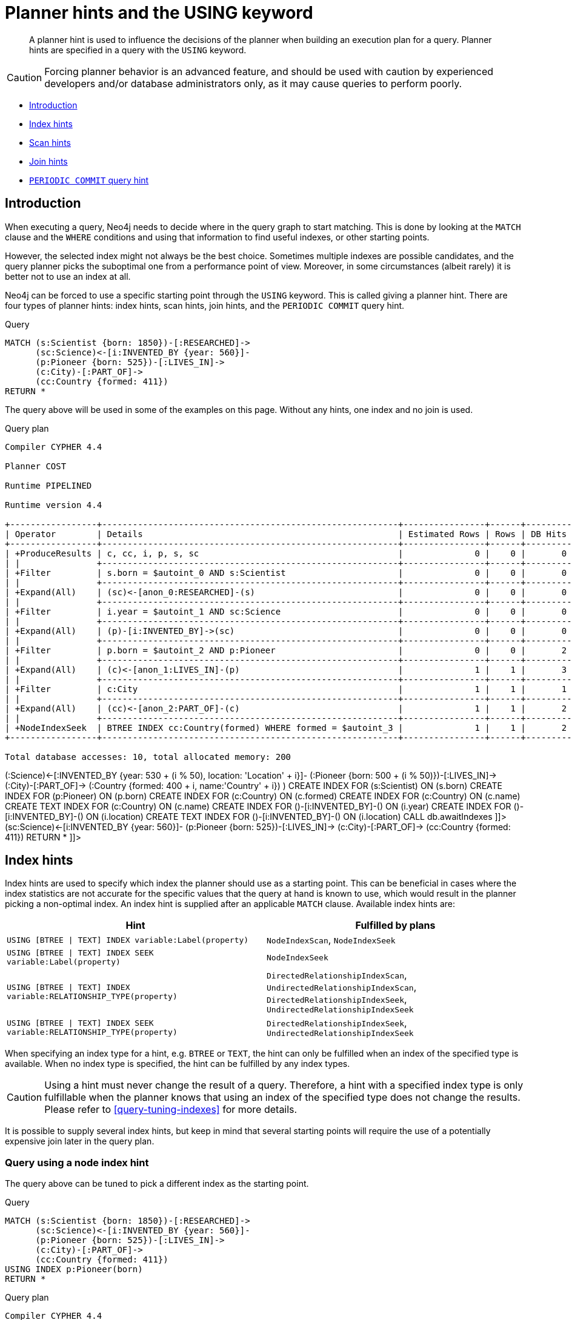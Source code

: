 [[query-using]]
= Planner hints and the USING keyword

[abstract]
--
A planner hint is used to influence the decisions of the planner when building an execution plan for a query. Planner hints are specified in a query with the `USING` keyword.
--

[CAUTION]
====
Forcing planner behavior is an advanced feature, and should be used with caution by experienced developers and/or database administrators only, as it may cause queries to perform poorly.


====

* <<query-using-introduction,Introduction>>
* <<query-using-index-hint,Index hints>>
* <<query-using-scan-hint,Scan hints>>
* <<query-using-join-hint,Join hints>>
* [deprecated]#<<query-using-periodic-commit-hint,`PERIODIC COMMIT` query hint>>#

[[query-using-introduction]]
== Introduction

When executing a query, Neo4j needs to decide where in the query graph to start matching.
This is done by looking at the `MATCH` clause and the `WHERE` conditions and using that information to find useful indexes, or other starting points.

However, the selected index might not always be the best choice.
Sometimes multiple indexes are possible candidates, and the query planner picks the suboptimal one from a performance point of view.
Moreover, in some circumstances (albeit rarely) it is better not to use an index at all.

Neo4j can be forced to use a specific starting point through the `USING` keyword. This is called giving a planner hint.
There are four types of planner hints: index hints, scan hints, join hints, and the `PERIODIC COMMIT` query hint.


.Query
[source, cypher]
----
MATCH (s:Scientist {born: 1850})-[:RESEARCHED]->
      (sc:Science)<-[i:INVENTED_BY {year: 560}]-
      (p:Pioneer {born: 525})-[:LIVES_IN]->
      (c:City)-[:PART_OF]->
      (cc:Country {formed: 411})
RETURN *
----

The query above will be used in some of the examples on this page.
Without any hints, one index and no join is used.

.Query plan
[source]
----
Compiler CYPHER 4.4

Planner COST

Runtime PIPELINED

Runtime version 4.4

+-----------------+----------------------------------------------------------+----------------+------+---------+----------------+------------------------+-----------+---------------------+
| Operator        | Details                                                  | Estimated Rows | Rows | DB Hits | Memory (Bytes) | Page Cache Hits/Misses | Time (ms) | Other               |
+-----------------+----------------------------------------------------------+----------------+------+---------+----------------+------------------------+-----------+---------------------+
| +ProduceResults | c, cc, i, p, s, sc                                       |              0 |    0 |       0 |                |                        |           | Fused in Pipeline 0 |
| |               +----------------------------------------------------------+----------------+------+---------+----------------+                        |           +---------------------+
| +Filter         | s.born = $autoint_0 AND s:Scientist                      |              0 |    0 |       0 |                |                        |           | Fused in Pipeline 0 |
| |               +----------------------------------------------------------+----------------+------+---------+----------------+                        |           +---------------------+
| +Expand(All)    | (sc)<-[anon_0:RESEARCHED]-(s)                            |              0 |    0 |       0 |                |                        |           | Fused in Pipeline 0 |
| |               +----------------------------------------------------------+----------------+------+---------+----------------+                        |           +---------------------+
| +Filter         | i.year = $autoint_1 AND sc:Science                       |              0 |    0 |       0 |                |                        |           | Fused in Pipeline 0 |
| |               +----------------------------------------------------------+----------------+------+---------+----------------+                        |           +---------------------+
| +Expand(All)    | (p)-[i:INVENTED_BY]->(sc)                                |              0 |    0 |       0 |                |                        |           | Fused in Pipeline 0 |
| |               +----------------------------------------------------------+----------------+------+---------+----------------+                        |           +---------------------+
| +Filter         | p.born = $autoint_2 AND p:Pioneer                        |              0 |    0 |       2 |                |                        |           | Fused in Pipeline 0 |
| |               +----------------------------------------------------------+----------------+------+---------+----------------+                        |           +---------------------+
| +Expand(All)    | (c)<-[anon_1:LIVES_IN]-(p)                               |              1 |    1 |       3 |                |                        |           | Fused in Pipeline 0 |
| |               +----------------------------------------------------------+----------------+------+---------+----------------+                        |           +---------------------+
| +Filter         | c:City                                                   |              1 |    1 |       1 |                |                        |           | Fused in Pipeline 0 |
| |               +----------------------------------------------------------+----------------+------+---------+----------------+                        |           +---------------------+
| +Expand(All)    | (cc)<-[anon_2:PART_OF]-(c)                               |              1 |    1 |       2 |                |                        |           | Fused in Pipeline 0 |
| |               +----------------------------------------------------------+----------------+------+---------+----------------+                        |           +---------------------+
| +NodeIndexSeek  | BTREE INDEX cc:Country(formed) WHERE formed = $autoint_3 |              1 |    1 |       2 |            112 |                    6/1 |     0.519 | Fused in Pipeline 0 |
+-----------------+----------------------------------------------------------+----------------+------+---------+----------------+------------------------+-----------+---------------------+

Total database accesses: 10, total allocated memory: 200

----

ifndef::nonhtmloutput[]
[subs="none"]
++++
<formalpara role="cypherconsole">
<title>Try this query live</title>
<para><database><![CDATA[
FOREACH(i IN range(1, 100) |
  CREATE (:Scientist {born: 1800 + i})-[:RESEARCHED]->
         (:Science)<-[:INVENTED_BY {year: 530 + (i % 50), location: 'Location' + i}]-
         (:Pioneer {born: 500 + (i % 50)})-[:LIVES_IN]->
         (:City)-[:PART_OF]->
         (:Country {formed: 400 + i, name:'Country' + i})
)

CREATE INDEX FOR (s:Scientist) ON (s.born)
CREATE INDEX FOR (p:Pioneer) ON (p.born)
CREATE INDEX FOR (c:Country) ON (c.formed)
CREATE INDEX FOR (c:Country) ON (c.name)
CREATE TEXT INDEX FOR (c:Country) ON (c.name)
CREATE INDEX FOR ()-[i:INVENTED_BY]-() ON (i.year)
CREATE INDEX FOR ()-[i:INVENTED_BY]-() ON (i.location)
CREATE TEXT INDEX FOR ()-[i:INVENTED_BY]-() ON (i.location)
CALL db.awaitIndexes

]]></database><command><![CDATA[
MATCH (s:Scientist {born: 1850})-[:RESEARCHED]->
      (sc:Science)<-[i:INVENTED_BY {year: 560}]-
      (p:Pioneer {born: 525})-[:LIVES_IN]->
      (c:City)-[:PART_OF]->
      (cc:Country {formed: 411})
RETURN *
]]></command></para></formalpara>
++++
endif::nonhtmloutput[]

[[query-using-index-hint]]
== Index hints

Index hints are used to specify which index the planner should use as a starting point.
This can be beneficial in cases where the index statistics are not accurate for the specific values that
the query at hand is known to use, which would result in the planner picking a non-optimal index.
An index hint is supplied after an applicable `MATCH` clause. Available index hints are:


[options="header"]
|===
| Hint                                                                     | Fulfilled by plans
| `USING [BTREE \| TEXT] INDEX variable:Label(property)`                   | `NodeIndexScan`, `NodeIndexSeek`
| `USING [BTREE \| TEXT] INDEX SEEK variable:Label(property)`              | `NodeIndexSeek`
| `USING [BTREE \| TEXT] INDEX variable:RELATIONSHIP_TYPE(property)`       | `DirectedRelationshipIndexScan`, `UndirectedRelationshipIndexScan`, `DirectedRelationshipIndexSeek`, `UndirectedRelationshipIndexSeek`
| `USING [BTREE \| TEXT] INDEX SEEK variable:RELATIONSHIP_TYPE(property)`  | `DirectedRelationshipIndexSeek`, `UndirectedRelationshipIndexSeek`
|===
          

When specifying an index type for a hint, e.g. `BTREE` or `TEXT`, the hint can only be fulfilled when an index of the specified type is available.
When no index type is specified, the hint can be fulfilled by any index types.


[CAUTION]
====
Using a hint must never change the result of a query.
Therefore, a hint with a specified index type is only fulfillable when the planner knows that using an index of the specified type does not change the results.
Please refer to <<query-tuning-indexes>> for more details.


====

It is possible to supply several index hints, but keep in mind that several starting points
will require the use of a potentially expensive join later in the query plan.

=== Query using a node index hint

The query above can be tuned to pick a different index as the starting point.


.Query
[source, cypher]
----
MATCH (s:Scientist {born: 1850})-[:RESEARCHED]->
      (sc:Science)<-[i:INVENTED_BY {year: 560}]-
      (p:Pioneer {born: 525})-[:LIVES_IN]->
      (c:City)-[:PART_OF]->
      (cc:Country {formed: 411})
USING INDEX p:Pioneer(born)
RETURN *
----

.Query plan
[source]
----
Compiler CYPHER 4.4

Planner COST

Runtime PIPELINED

Runtime version 4.4

+-----------------+-----------------------------------------------------+----------------+------+---------+----------------+------------------------+-----------+---------------------+
| Operator        | Details                                             | Estimated Rows | Rows | DB Hits | Memory (Bytes) | Page Cache Hits/Misses | Time (ms) | Other               |
+-----------------+-----------------------------------------------------+----------------+------+---------+----------------+------------------------+-----------+---------------------+
| +ProduceResults | c, cc, i, p, s, sc                                  |              0 |    0 |       0 |                |                        |           | Fused in Pipeline 0 |
| |               +-----------------------------------------------------+----------------+------+---------+----------------+                        |           +---------------------+
| +Filter         | cc.formed = $autoint_3 AND cc:Country               |              0 |    0 |       0 |                |                        |           | Fused in Pipeline 0 |
| |               +-----------------------------------------------------+----------------+------+---------+----------------+                        |           +---------------------+
| +Expand(All)    | (c)-[anon_2:PART_OF]->(cc)                          |              0 |    0 |       0 |                |                        |           | Fused in Pipeline 0 |
| |               +-----------------------------------------------------+----------------+------+---------+----------------+                        |           +---------------------+
| +Filter         | c:City                                              |              0 |    0 |       0 |                |                        |           | Fused in Pipeline 0 |
| |               +-----------------------------------------------------+----------------+------+---------+----------------+                        |           +---------------------+
| +Expand(All)    | (p)-[anon_1:LIVES_IN]->(c)                          |              0 |    0 |       0 |                |                        |           | Fused in Pipeline 0 |
| |               +-----------------------------------------------------+----------------+------+---------+----------------+                        |           +---------------------+
| +Filter         | s.born = $autoint_0 AND s:Scientist                 |              0 |    0 |       0 |                |                        |           | Fused in Pipeline 0 |
| |               +-----------------------------------------------------+----------------+------+---------+----------------+                        |           +---------------------+
| +Expand(All)    | (sc)<-[anon_0:RESEARCHED]-(s)                       |              0 |    0 |       0 |                |                        |           | Fused in Pipeline 0 |
| |               +-----------------------------------------------------+----------------+------+---------+----------------+                        |           +---------------------+
| +Filter         | i.year = $autoint_1 AND sc:Science                  |              0 |    0 |       2 |                |                        |           | Fused in Pipeline 0 |
| |               +-----------------------------------------------------+----------------+------+---------+----------------+                        |           +---------------------+
| +Expand(All)    | (p)-[i:INVENTED_BY]->(sc)                           |              2 |    2 |       6 |                |                        |           | Fused in Pipeline 0 |
| |               +-----------------------------------------------------+----------------+------+---------+----------------+                        |           +---------------------+
| +NodeIndexSeek  | BTREE INDEX p:Pioneer(born) WHERE born = $autoint_2 |              2 |    2 |       3 |            112 |                    4/1 |     0.579 | Fused in Pipeline 0 |
+-----------------+-----------------------------------------------------+----------------+------+---------+----------------+------------------------+-----------+---------------------+

Total database accesses: 11, total allocated memory: 200

----

ifndef::nonhtmloutput[]
[subs="none"]
++++
<formalpara role="cypherconsole">
<title>Try this query live</title>
<para><database><![CDATA[
FOREACH(i IN range(1, 100) |
  CREATE (:Scientist {born: 1800 + i})-[:RESEARCHED]->
         (:Science)<-[:INVENTED_BY {year: 530 + (i % 50), location: 'Location' + i}]-
         (:Pioneer {born: 500 + (i % 50)})-[:LIVES_IN]->
         (:City)-[:PART_OF]->
         (:Country {formed: 400 + i, name:'Country' + i})
)

CREATE INDEX FOR (s:Scientist) ON (s.born)
CREATE INDEX FOR (p:Pioneer) ON (p.born)
CREATE INDEX FOR (c:Country) ON (c.formed)
CREATE INDEX FOR (c:Country) ON (c.name)
CREATE TEXT INDEX FOR (c:Country) ON (c.name)
CREATE INDEX FOR ()-[i:INVENTED_BY]-() ON (i.year)
CREATE INDEX FOR ()-[i:INVENTED_BY]-() ON (i.location)
CREATE TEXT INDEX FOR ()-[i:INVENTED_BY]-() ON (i.location)
CALL db.awaitIndexes

]]></database><command><![CDATA[
MATCH (s:Scientist {born: 1850})-[:RESEARCHED]->
      (sc:Science)<-[i:INVENTED_BY {year: 560}]-
      (p:Pioneer {born: 525})-[:LIVES_IN]->
      (c:City)-[:PART_OF]->
      (cc:Country {formed: 411})
USING INDEX p:Pioneer(born)
RETURN *
]]></command></para></formalpara>
++++
endif::nonhtmloutput[]

=== Query using a node text index hint

The following query can be tuned to pick a text index.


.Query
[source, cypher]
----
MATCH (c:Country)
USING TEXT INDEX c:Country(name)
WHERE c.name = 'Country7'
RETURN *
----

.Query plan
[source]
----
Compiler CYPHER 4.4

Planner COST

Runtime PIPELINED

Runtime version 4.4

+-----------------+-------------------------------------------------------+----------------+------+---------+----------------+------------------------+-----------+---------------------+
| Operator        | Details                                               | Estimated Rows | Rows | DB Hits | Memory (Bytes) | Page Cache Hits/Misses | Time (ms) | Other               |
+-----------------+-------------------------------------------------------+----------------+------+---------+----------------+------------------------+-----------+---------------------+
| +ProduceResults | c                                                     |              1 |    1 |       0 |                |                        |           | Fused in Pipeline 0 |
| |               +-------------------------------------------------------+----------------+------+---------+----------------+                        |           +---------------------+
| +NodeIndexSeek  | TEXT INDEX c:Country(name) WHERE name = $autostring_0 |              1 |    1 |       2 |            112 |                    2/0 |     0.862 | Fused in Pipeline 0 |
+-----------------+-------------------------------------------------------+----------------+------+---------+----------------+------------------------+-----------+---------------------+

Total database accesses: 2, total allocated memory: 176

----

ifndef::nonhtmloutput[]
[subs="none"]
++++
<formalpara role="cypherconsole">
<title>Try this query live</title>
<para><database><![CDATA[
FOREACH(i IN range(1, 100) |
  CREATE (:Scientist {born: 1800 + i})-[:RESEARCHED]->
         (:Science)<-[:INVENTED_BY {year: 530 + (i % 50), location: 'Location' + i}]-
         (:Pioneer {born: 500 + (i % 50)})-[:LIVES_IN]->
         (:City)-[:PART_OF]->
         (:Country {formed: 400 + i, name:'Country' + i})
)

CREATE INDEX FOR (s:Scientist) ON (s.born)
CREATE INDEX FOR (p:Pioneer) ON (p.born)
CREATE INDEX FOR (c:Country) ON (c.formed)
CREATE INDEX FOR (c:Country) ON (c.name)
CREATE TEXT INDEX FOR (c:Country) ON (c.name)
CREATE INDEX FOR ()-[i:INVENTED_BY]-() ON (i.year)
CREATE INDEX FOR ()-[i:INVENTED_BY]-() ON (i.location)
CREATE TEXT INDEX FOR ()-[i:INVENTED_BY]-() ON (i.location)
CALL db.awaitIndexes

]]></database><command><![CDATA[
MATCH (c:Country)
USING TEXT INDEX c:Country(name)
WHERE c.name = 'Country7'
RETURN *
]]></command></para></formalpara>
++++
endif::nonhtmloutput[]

=== Query using a relationship index hint

The query above can be tuned to pick a relationship index as the starting point.


.Query
[source, cypher]
----
MATCH (s:Scientist {born: 1850})-[:RESEARCHED]->
      (sc:Science)<-[i:INVENTED_BY {year: 560}]-
      (p:Pioneer {born: 525})-[:LIVES_IN]->
      (c:City)-[:PART_OF]->
      (cc:Country {formed: 411})
USING INDEX i:INVENTED_BY(year)
RETURN *
----

.Query plan
[source]
----
Compiler CYPHER 4.4

Planner COST

Runtime PIPELINED

Runtime version 4.4

+--------------------------------+---------------------------------------------------------------------+----------------+------+---------+----------------+------------------------+-----------+---------------------+
| Operator                       | Details                                                             | Estimated Rows | Rows | DB Hits | Memory (Bytes) | Page Cache Hits/Misses | Time (ms) | Other               |
+--------------------------------+---------------------------------------------------------------------+----------------+------+---------+----------------+------------------------+-----------+---------------------+
| +ProduceResults                | c, cc, i, p, s, sc                                                  |              0 |    0 |       0 |                |                        |           | Fused in Pipeline 0 |
| |                              +---------------------------------------------------------------------+----------------+------+---------+----------------+                        |           +---------------------+
| +Filter                        | cc.formed = $autoint_3 AND cc:Country                               |              0 |    0 |       0 |                |                        |           | Fused in Pipeline 0 |
| |                              +---------------------------------------------------------------------+----------------+------+---------+----------------+                        |           +---------------------+
| +Expand(All)                   | (c)-[anon_2:PART_OF]->(cc)                                          |              0 |    0 |       0 |                |                        |           | Fused in Pipeline 0 |
| |                              +---------------------------------------------------------------------+----------------+------+---------+----------------+                        |           +---------------------+
| +Filter                        | c:City                                                              |              0 |    0 |       0 |                |                        |           | Fused in Pipeline 0 |
| |                              +---------------------------------------------------------------------+----------------+------+---------+----------------+                        |           +---------------------+
| +Expand(All)                   | (p)-[anon_1:LIVES_IN]->(c)                                          |              0 |    0 |       0 |                |                        |           | Fused in Pipeline 0 |
| |                              +---------------------------------------------------------------------+----------------+------+---------+----------------+                        |           +---------------------+
| +Filter                        | s.born = $autoint_0 AND s:Scientist                                 |              0 |    0 |       0 |                |                        |           | Fused in Pipeline 0 |
| |                              +---------------------------------------------------------------------+----------------+------+---------+----------------+                        |           +---------------------+
| +Expand(All)                   | (sc)<-[anon_0:RESEARCHED]-(s)                                       |              0 |    0 |       0 |                |                        |           | Fused in Pipeline 0 |
| |                              +---------------------------------------------------------------------+----------------+------+---------+----------------+                        |           +---------------------+
| +Filter                        | p.born = $autoint_2 AND sc:Science AND p:Pioneer                    |              0 |    0 |       4 |                |                        |           | Fused in Pipeline 0 |
| |                              +---------------------------------------------------------------------+----------------+------+---------+----------------+                        |           +---------------------+
| +DirectedRelationshipIndexSeek | BTREE INDEX (p)-[i:INVENTED_BY(year)]->(sc) WHERE year = $autoint_1 |              2 |    2 |       5 |            112 |                    5/1 |     0.520 | Fused in Pipeline 0 |
+--------------------------------+---------------------------------------------------------------------+----------------+------+---------+----------------+------------------------+-----------+---------------------+

Total database accesses: 9, total allocated memory: 200

----

ifndef::nonhtmloutput[]
[subs="none"]
++++
<formalpara role="cypherconsole">
<title>Try this query live</title>
<para><database><![CDATA[
FOREACH(i IN range(1, 100) |
  CREATE (:Scientist {born: 1800 + i})-[:RESEARCHED]->
         (:Science)<-[:INVENTED_BY {year: 530 + (i % 50), location: 'Location' + i}]-
         (:Pioneer {born: 500 + (i % 50)})-[:LIVES_IN]->
         (:City)-[:PART_OF]->
         (:Country {formed: 400 + i, name:'Country' + i})
)

CREATE INDEX FOR (s:Scientist) ON (s.born)
CREATE INDEX FOR (p:Pioneer) ON (p.born)
CREATE INDEX FOR (c:Country) ON (c.formed)
CREATE INDEX FOR (c:Country) ON (c.name)
CREATE TEXT INDEX FOR (c:Country) ON (c.name)
CREATE INDEX FOR ()-[i:INVENTED_BY]-() ON (i.year)
CREATE INDEX FOR ()-[i:INVENTED_BY]-() ON (i.location)
CREATE TEXT INDEX FOR ()-[i:INVENTED_BY]-() ON (i.location)
CALL db.awaitIndexes

]]></database><command><![CDATA[
MATCH (s:Scientist {born: 1850})-[:RESEARCHED]->
      (sc:Science)<-[i:INVENTED_BY {year: 560}]-
      (p:Pioneer {born: 525})-[:LIVES_IN]->
      (c:City)-[:PART_OF]->
      (cc:Country {formed: 411})
USING INDEX i:INVENTED_BY(year)
RETURN *
]]></command></para></formalpara>
++++
endif::nonhtmloutput[]

=== Query using a relationship text index hint

The following query can be tuned to pick a text index.


.Query
[source, cypher]
----
MATCH ()-[i:INVENTED_BY]->()
USING TEXT INDEX i:INVENTED_BY(location)
WHERE i.location = 'Location7'
RETURN *
----

.Query plan
[source]
----
Compiler CYPHER 4.4

Planner COST

Runtime PIPELINED

Runtime version 4.4

+--------------------------------+----------------------------------------------------------------------------------------+----------------+------+---------+----------------+------------------------+-----------+---------------------+
| Operator                       | Details                                                                                | Estimated Rows | Rows | DB Hits | Memory (Bytes) | Page Cache Hits/Misses | Time (ms) | Other               |
+--------------------------------+----------------------------------------------------------------------------------------+----------------+------+---------+----------------+------------------------+-----------+---------------------+
| +ProduceResults                | i                                                                                      |              1 |    1 |       0 |                |                        |           | Fused in Pipeline 0 |
| |                              +----------------------------------------------------------------------------------------+----------------+------+---------+----------------+                        |           +---------------------+
| +DirectedRelationshipIndexSeek | TEXT INDEX (anon_0)-[i:INVENTED_BY(location)]->(anon_1) WHERE location = $autostring_0 |              1 |    1 |       3 |            112 |                    3/0 |     0.939 | Fused in Pipeline 0 |
+--------------------------------+----------------------------------------------------------------------------------------+----------------+------+---------+----------------+------------------------+-----------+---------------------+

Total database accesses: 3, total allocated memory: 176

----

ifndef::nonhtmloutput[]
[subs="none"]
++++
<formalpara role="cypherconsole">
<title>Try this query live</title>
<para><database><![CDATA[
FOREACH(i IN range(1, 100) |
  CREATE (:Scientist {born: 1800 + i})-[:RESEARCHED]->
         (:Science)<-[:INVENTED_BY {year: 530 + (i % 50), location: 'Location' + i}]-
         (:Pioneer {born: 500 + (i % 50)})-[:LIVES_IN]->
         (:City)-[:PART_OF]->
         (:Country {formed: 400 + i, name:'Country' + i})
)

CREATE INDEX FOR (s:Scientist) ON (s.born)
CREATE INDEX FOR (p:Pioneer) ON (p.born)
CREATE INDEX FOR (c:Country) ON (c.formed)
CREATE INDEX FOR (c:Country) ON (c.name)
CREATE TEXT INDEX FOR (c:Country) ON (c.name)
CREATE INDEX FOR ()-[i:INVENTED_BY]-() ON (i.year)
CREATE INDEX FOR ()-[i:INVENTED_BY]-() ON (i.location)
CREATE TEXT INDEX FOR ()-[i:INVENTED_BY]-() ON (i.location)
CALL db.awaitIndexes

]]></database><command><![CDATA[
MATCH ()-[i:INVENTED_BY]->()
USING TEXT INDEX i:INVENTED_BY(location)
WHERE i.location = 'Location7'
RETURN *
]]></command></para></formalpara>
++++
endif::nonhtmloutput[]

=== Query using multiple index hints

Supplying one index hint changed the starting point of the query, but the plan is still linear, meaning it
only has one starting point. If we give the planner yet another index hint, we force it to use two starting points,
one at each end of the match. It will then join these two branches using a join operator.


.Query
[source, cypher]
----
MATCH (s:Scientist {born: 1850})-[:RESEARCHED]->
      (sc:Science)<-[i:INVENTED_BY {year: 560}]-
      (p:Pioneer {born: 525})-[:LIVES_IN]->
      (c:City)-[:PART_OF]->
      (cc:Country {formed: 411})
USING INDEX s:Scientist(born)
USING INDEX cc:Country(formed)
RETURN *
----

.Query plan
[source]
----
Compiler CYPHER 4.4

Planner COST

Runtime PIPELINED

Runtime version 4.4

+------------------+----------------------------------------------------------+----------------+------+---------+----------------+------------------------+-----------+---------------------+
| Operator         | Details                                                  | Estimated Rows | Rows | DB Hits | Memory (Bytes) | Page Cache Hits/Misses | Time (ms) | Other               |
+------------------+----------------------------------------------------------+----------------+------+---------+----------------+------------------------+-----------+---------------------+
| +ProduceResults  | c, cc, i, p, s, sc                                       |              0 |    0 |       0 |                |                    0/0 |     0.000 | In Pipeline 2       |
| |                +----------------------------------------------------------+----------------+------+---------+----------------+------------------------+-----------+---------------------+
| +NodeHashJoin    | sc                                                       |              0 |    0 |       0 |            432 |                        |           | In Pipeline 2       |
| |\               +----------------------------------------------------------+----------------+------+---------+----------------+------------------------+-----------+---------------------+
| | +Expand(All)   | (s)-[anon_0:RESEARCHED]->(sc)                            |              1 |    0 |       0 |                |                        |           | Fused in Pipeline 1 |
| | |              +----------------------------------------------------------+----------------+------+---------+----------------+                        |           +---------------------+
| | +NodeIndexSeek | BTREE INDEX s:Scientist(born) WHERE born = $autoint_0    |              1 |    0 |       0 |            112 |                    0/0 |     0.000 | Fused in Pipeline 1 |
| |                +----------------------------------------------------------+----------------+------+---------+----------------+------------------------+-----------+---------------------+
| +Filter          | i.year = $autoint_1 AND sc:Science                       |              0 |    0 |       0 |                |                        |           | Fused in Pipeline 0 |
| |                +----------------------------------------------------------+----------------+------+---------+----------------+                        |           +---------------------+
| +Expand(All)     | (p)-[i:INVENTED_BY]->(sc)                                |              0 |    0 |       0 |                |                        |           | Fused in Pipeline 0 |
| |                +----------------------------------------------------------+----------------+------+---------+----------------+                        |           +---------------------+
| +Filter          | p.born = $autoint_2 AND p:Pioneer                        |              0 |    0 |       2 |                |                        |           | Fused in Pipeline 0 |
| |                +----------------------------------------------------------+----------------+------+---------+----------------+                        |           +---------------------+
| +Expand(All)     | (c)<-[anon_1:LIVES_IN]-(p)                               |              1 |    1 |       3 |                |                        |           | Fused in Pipeline 0 |
| |                +----------------------------------------------------------+----------------+------+---------+----------------+                        |           +---------------------+
| +Filter          | c:City                                                   |              1 |    1 |       1 |                |                        |           | Fused in Pipeline 0 |
| |                +----------------------------------------------------------+----------------+------+---------+----------------+                        |           +---------------------+
| +Expand(All)     | (cc)<-[anon_2:PART_OF]-(c)                               |              1 |    1 |       2 |                |                        |           | Fused in Pipeline 0 |
| |                +----------------------------------------------------------+----------------+------+---------+----------------+                        |           +---------------------+
| +NodeIndexSeek   | BTREE INDEX cc:Country(formed) WHERE formed = $autoint_3 |              1 |    1 |       2 |            112 |                    7/0 |     0.502 | Fused in Pipeline 0 |
+------------------+----------------------------------------------------------+----------------+------+---------+----------------+------------------------+-----------+---------------------+

Total database accesses: 10, total allocated memory: 752

----

ifndef::nonhtmloutput[]
[subs="none"]
++++
<formalpara role="cypherconsole">
<title>Try this query live</title>
<para><database><![CDATA[
FOREACH(i IN range(1, 100) |
  CREATE (:Scientist {born: 1800 + i})-[:RESEARCHED]->
         (:Science)<-[:INVENTED_BY {year: 530 + (i % 50), location: 'Location' + i}]-
         (:Pioneer {born: 500 + (i % 50)})-[:LIVES_IN]->
         (:City)-[:PART_OF]->
         (:Country {formed: 400 + i, name:'Country' + i})
)

CREATE INDEX FOR (s:Scientist) ON (s.born)
CREATE INDEX FOR (p:Pioneer) ON (p.born)
CREATE INDEX FOR (c:Country) ON (c.formed)
CREATE INDEX FOR (c:Country) ON (c.name)
CREATE TEXT INDEX FOR (c:Country) ON (c.name)
CREATE INDEX FOR ()-[i:INVENTED_BY]-() ON (i.year)
CREATE INDEX FOR ()-[i:INVENTED_BY]-() ON (i.location)
CREATE TEXT INDEX FOR ()-[i:INVENTED_BY]-() ON (i.location)
CALL db.awaitIndexes

]]></database><command><![CDATA[
MATCH (s:Scientist {born: 1850})-[:RESEARCHED]->
      (sc:Science)<-[i:INVENTED_BY {year: 560}]-
      (p:Pioneer {born: 525})-[:LIVES_IN]->
      (c:City)-[:PART_OF]->
      (cc:Country {formed: 411})
USING INDEX s:Scientist(born)
USING INDEX cc:Country(formed)
RETURN *
]]></command></para></formalpara>
++++
endif::nonhtmloutput[]

=== Query using multiple index hints with a disjunction

Supplying multiple index hints can also be useful if the query contains a disjunction (`OR`) in the `WHERE` clause.
This makes sure that all hinted indexes are used and the results are joined together with a `Union` and a `Distinct` afterwards.


.Query
[source, cypher]
----

MATCH (country:Country)
USING INDEX country:Country(name)
USING INDEX country:Country(formed)
WHERE country.formed = 500 OR country.name STARTS WITH "A"
RETURN *
----

.Query plan
[source]
----
Compiler CYPHER 4.4

Planner COST

Runtime PIPELINED

Runtime version 4.4

+-----------------------+------------------------------------------------------------------------+----------------+------+---------+----------------+------------------------+-----------+---------------------+
| Operator              | Details                                                                | Estimated Rows | Rows | DB Hits | Memory (Bytes) | Page Cache Hits/Misses | Time (ms) | Other               |
+-----------------------+------------------------------------------------------------------------+----------------+------+---------+----------------+------------------------+-----------+---------------------+
| +ProduceResults       | country                                                                |              1 |    1 |       0 |                |                        |           | Fused in Pipeline 2 |
| |                     +------------------------------------------------------------------------+----------------+------+---------+----------------+                        |           +---------------------+
| +Distinct             | country                                                                |              1 |    1 |       0 |            224 |                        |           | Fused in Pipeline 2 |
| |                     +------------------------------------------------------------------------+----------------+------+---------+----------------+                        |           +---------------------+
| +Union                |                                                                        |              2 |    1 |       0 |           1128 |                    1/0 |     0.477 | Fused in Pipeline 2 |
| |\                    +------------------------------------------------------------------------+----------------+------+---------+----------------+------------------------+-----------+---------------------+
| | +NodeIndexSeek      | BTREE INDEX country:Country(formed) WHERE formed = $autoint_0          |              1 |    1 |       2 |            112 |                    1/0 |     0.200 | In Pipeline 1       |
| |                     +------------------------------------------------------------------------+----------------+------+---------+----------------+------------------------+-----------+---------------------+
| +NodeIndexSeekByRange | BTREE INDEX country:Country(name) WHERE name STARTS WITH $autostring_1 |              1 |    0 |       1 |            112 |                    0/1 |     0.208 | In Pipeline 0       |
+-----------------------+------------------------------------------------------------------------+----------------+------+---------+----------------+------------------------+-----------+---------------------+

Total database accesses: 3, total allocated memory: 1208

----

ifndef::nonhtmloutput[]
[subs="none"]
++++
<formalpara role="cypherconsole">
<title>Try this query live</title>
<para><database><![CDATA[
FOREACH(i IN range(1, 100) |
  CREATE (:Scientist {born: 1800 + i})-[:RESEARCHED]->
         (:Science)<-[:INVENTED_BY {year: 530 + (i % 50), location: 'Location' + i}]-
         (:Pioneer {born: 500 + (i % 50)})-[:LIVES_IN]->
         (:City)-[:PART_OF]->
         (:Country {formed: 400 + i, name:'Country' + i})
)

CREATE INDEX FOR (s:Scientist) ON (s.born)
CREATE INDEX FOR (p:Pioneer) ON (p.born)
CREATE INDEX FOR (c:Country) ON (c.formed)
CREATE INDEX FOR (c:Country) ON (c.name)
CREATE TEXT INDEX FOR (c:Country) ON (c.name)
CREATE INDEX FOR ()-[i:INVENTED_BY]-() ON (i.year)
CREATE INDEX FOR ()-[i:INVENTED_BY]-() ON (i.location)
CREATE TEXT INDEX FOR ()-[i:INVENTED_BY]-() ON (i.location)
CALL db.awaitIndexes

]]></database><command><![CDATA[

MATCH (country:Country)
USING INDEX country:Country(name)
USING INDEX country:Country(formed)
WHERE country.formed = 500 OR country.name STARTS WITH "A"
RETURN *
]]></command></para></formalpara>
++++
endif::nonhtmloutput[]

Cypher will usually provide a plan that uses all indexes for a disjunction without hints.
It may, however, decide to plan a `NodeByLabelScan` instead, if the predicates appear to be not very selective.
In this case, the index hints can be useful.


[[query-using-scan-hint]]
== Scan hints

If your query matches large parts of an index, it might be faster to scan the label or relationship type and filter out rows that do not match.
To do this, you can use `USING SCAN variable:Label` after the applicable `MATCH` clause for node indexes,
and `USING SCAN variable:RELATIONSHIP_TYPE` for relationship indexes.
This will force Cypher to not use an index that could have been used, and instead do a label scan/relationship type scan.
You can use the same hint to enforce a starting point where no index is applicable.

=== Hinting a label scan


.Query
[source, cypher]
----
MATCH (s:Scientist {born: 1850})-[:RESEARCHED]->
      (sc:Science)<-[i:INVENTED_BY {year: 560}]-
      (p:Pioneer {born: 525})-[:LIVES_IN]->
      (c:City)-[:PART_OF]->
      (cc:Country {formed: 411})
USING SCAN s:Scientist
RETURN *
----

.Query plan
[source]
----
Compiler CYPHER 4.4

Planner COST

Runtime PIPELINED

Runtime version 4.4

+------------------+-----------------------------------------------------------+----------------+------+---------+----------------+------------------------+-----------+---------------------+
| Operator         | Details                                                   | Estimated Rows | Rows | DB Hits | Memory (Bytes) | Page Cache Hits/Misses | Time (ms) | Other               |
+------------------+-----------------------------------------------------------+----------------+------+---------+----------------+------------------------+-----------+---------------------+
| +ProduceResults  | c, cc, i, p, s, sc                                        |              0 |    0 |       0 |                |                        |           | Fused in Pipeline 0 |
| |                +-----------------------------------------------------------+----------------+------+---------+----------------+                        |           +---------------------+
| +Filter          | cc.formed = $autoint_3 AND cc:Country                     |              0 |    0 |       0 |                |                        |           | Fused in Pipeline 0 |
| |                +-----------------------------------------------------------+----------------+------+---------+----------------+                        |           +---------------------+
| +Expand(All)     | (c)-[anon_2:PART_OF]->(cc)                                |              0 |    0 |       0 |                |                        |           | Fused in Pipeline 0 |
| |                +-----------------------------------------------------------+----------------+------+---------+----------------+                        |           +---------------------+
| +Filter          | c:City                                                    |              0 |    0 |       0 |                |                        |           | Fused in Pipeline 0 |
| |                +-----------------------------------------------------------+----------------+------+---------+----------------+                        |           +---------------------+
| +Expand(All)     | (p)-[anon_1:LIVES_IN]->(c)                                |              0 |    0 |       0 |                |                        |           | Fused in Pipeline 0 |
| |                +-----------------------------------------------------------+----------------+------+---------+----------------+                        |           +---------------------+
| +Filter          | i.year = $autoint_1 AND p.born = $autoint_2 AND p:Pioneer |              0 |    0 |       1 |                |                        |           | Fused in Pipeline 0 |
| |                +-----------------------------------------------------------+----------------+------+---------+----------------+                        |           +---------------------+
| +Expand(All)     | (sc)<-[i:INVENTED_BY]-(p)                                 |              1 |    1 |       3 |                |                        |           | Fused in Pipeline 0 |
| |                +-----------------------------------------------------------+----------------+------+---------+----------------+                        |           +---------------------+
| +Filter          | sc:Science                                                |              1 |    1 |       1 |                |                        |           | Fused in Pipeline 0 |
| |                +-----------------------------------------------------------+----------------+------+---------+----------------+                        |           +---------------------+
| +Expand(All)     | (s)-[anon_0:RESEARCHED]->(sc)                             |              1 |    1 |       2 |                |                        |           | Fused in Pipeline 0 |
| |                +-----------------------------------------------------------+----------------+------+---------+----------------+                        |           +---------------------+
| +Filter          | s.born = $autoint_0                                       |              1 |    1 |     200 |                |                        |           | Fused in Pipeline 0 |
| |                +-----------------------------------------------------------+----------------+------+---------+----------------+                        |           +---------------------+
| +NodeByLabelScan | s:Scientist                                               |            100 |  100 |     101 |            112 |                   11/0 |     2.776 | Fused in Pipeline 0 |
+------------------+-----------------------------------------------------------+----------------+------+---------+----------------+------------------------+-----------+---------------------+

Total database accesses: 308, total allocated memory: 208

----

ifndef::nonhtmloutput[]
[subs="none"]
++++
<formalpara role="cypherconsole">
<title>Try this query live</title>
<para><database><![CDATA[
FOREACH(i IN range(1, 100) |
  CREATE (:Scientist {born: 1800 + i})-[:RESEARCHED]->
         (:Science)<-[:INVENTED_BY {year: 530 + (i % 50), location: 'Location' + i}]-
         (:Pioneer {born: 500 + (i % 50)})-[:LIVES_IN]->
         (:City)-[:PART_OF]->
         (:Country {formed: 400 + i, name:'Country' + i})
)

CREATE INDEX FOR (s:Scientist) ON (s.born)
CREATE INDEX FOR (p:Pioneer) ON (p.born)
CREATE INDEX FOR (c:Country) ON (c.formed)
CREATE INDEX FOR (c:Country) ON (c.name)
CREATE TEXT INDEX FOR (c:Country) ON (c.name)
CREATE INDEX FOR ()-[i:INVENTED_BY]-() ON (i.year)
CREATE INDEX FOR ()-[i:INVENTED_BY]-() ON (i.location)
CREATE TEXT INDEX FOR ()-[i:INVENTED_BY]-() ON (i.location)
CALL db.awaitIndexes

]]></database><command><![CDATA[
MATCH (s:Scientist {born: 1850})-[:RESEARCHED]->
      (sc:Science)<-[i:INVENTED_BY {year: 560}]-
      (p:Pioneer {born: 525})-[:LIVES_IN]->
      (c:City)-[:PART_OF]->
      (cc:Country {formed: 411})
USING SCAN s:Scientist
RETURN *
]]></command></para></formalpara>
++++
endif::nonhtmloutput[]

=== Hinting a relationship type scan


.Query
[source, cypher]
----
MATCH (s:Scientist {born: 1850})-[:RESEARCHED]->
      (sc:Science)<-[i:INVENTED_BY {year: 560}]-
      (p:Pioneer {born: 525})-[:LIVES_IN]->
      (c:City)-[:PART_OF]->
      (cc:Country {formed: 411})
USING SCAN i:INVENTED_BY
RETURN *
----

.Query plan
[source]
----
Compiler CYPHER 4.4

Planner COST

Runtime PIPELINED

Runtime version 4.4

+-------------------------------+--------------------------------------------------------------------------+----------------+------+---------+----------------+------------------------+-----------+---------------------+
| Operator                      | Details                                                                  | Estimated Rows | Rows | DB Hits | Memory (Bytes) | Page Cache Hits/Misses | Time (ms) | Other               |
+-------------------------------+--------------------------------------------------------------------------+----------------+------+---------+----------------+------------------------+-----------+---------------------+
| +ProduceResults               | c, cc, i, p, s, sc                                                       |              0 |    0 |       0 |                |                        |           | Fused in Pipeline 0 |
| |                             +--------------------------------------------------------------------------+----------------+------+---------+----------------+                        |           +---------------------+
| +Filter                       | cc.formed = $autoint_3 AND cc:Country                                    |              0 |    0 |       0 |                |                        |           | Fused in Pipeline 0 |
| |                             +--------------------------------------------------------------------------+----------------+------+---------+----------------+                        |           +---------------------+
| +Expand(All)                  | (c)-[anon_2:PART_OF]->(cc)                                               |              0 |    0 |       0 |                |                        |           | Fused in Pipeline 0 |
| |                             +--------------------------------------------------------------------------+----------------+------+---------+----------------+                        |           +---------------------+
| +Filter                       | c:City                                                                   |              0 |    0 |       0 |                |                        |           | Fused in Pipeline 0 |
| |                             +--------------------------------------------------------------------------+----------------+------+---------+----------------+                        |           +---------------------+
| +Expand(All)                  | (p)-[anon_1:LIVES_IN]->(c)                                               |              0 |    0 |       0 |                |                        |           | Fused in Pipeline 0 |
| |                             +--------------------------------------------------------------------------+----------------+------+---------+----------------+                        |           +---------------------+
| +Filter                       | s.born = $autoint_0 AND s:Scientist                                      |              0 |    0 |       0 |                |                        |           | Fused in Pipeline 0 |
| |                             +--------------------------------------------------------------------------+----------------+------+---------+----------------+                        |           +---------------------+
| +Expand(All)                  | (sc)<-[anon_0:RESEARCHED]-(s)                                            |              0 |    0 |       0 |                |                        |           | Fused in Pipeline 0 |
| |                             +--------------------------------------------------------------------------+----------------+------+---------+----------------+                        |           +---------------------+
| +Filter                       | i.year = $autoint_1 AND p.born = $autoint_2 AND sc:Science AND p:Pioneer |              0 |    0 |     204 |                |                        |           | Fused in Pipeline 0 |
| |                             +--------------------------------------------------------------------------+----------------+------+---------+----------------+                        |           +---------------------+
| +DirectedRelationshipTypeScan | (p)-[i:INVENTED_BY]->(sc)                                                |            100 |  100 |     201 |            112 |                    9/0 |     0.783 | Fused in Pipeline 0 |
+-------------------------------+--------------------------------------------------------------------------+----------------+------+---------+----------------+------------------------+-----------+---------------------+

Total database accesses: 405, total allocated memory: 200

----

ifndef::nonhtmloutput[]
[subs="none"]
++++
<formalpara role="cypherconsole">
<title>Try this query live</title>
<para><database><![CDATA[
FOREACH(i IN range(1, 100) |
  CREATE (:Scientist {born: 1800 + i})-[:RESEARCHED]->
         (:Science)<-[:INVENTED_BY {year: 530 + (i % 50), location: 'Location' + i}]-
         (:Pioneer {born: 500 + (i % 50)})-[:LIVES_IN]->
         (:City)-[:PART_OF]->
         (:Country {formed: 400 + i, name:'Country' + i})
)

CREATE INDEX FOR (s:Scientist) ON (s.born)
CREATE INDEX FOR (p:Pioneer) ON (p.born)
CREATE INDEX FOR (c:Country) ON (c.formed)
CREATE INDEX FOR (c:Country) ON (c.name)
CREATE TEXT INDEX FOR (c:Country) ON (c.name)
CREATE INDEX FOR ()-[i:INVENTED_BY]-() ON (i.year)
CREATE INDEX FOR ()-[i:INVENTED_BY]-() ON (i.location)
CREATE TEXT INDEX FOR ()-[i:INVENTED_BY]-() ON (i.location)
CALL db.awaitIndexes

]]></database><command><![CDATA[
MATCH (s:Scientist {born: 1850})-[:RESEARCHED]->
      (sc:Science)<-[i:INVENTED_BY {year: 560}]-
      (p:Pioneer {born: 525})-[:LIVES_IN]->
      (c:City)-[:PART_OF]->
      (cc:Country {formed: 411})
USING SCAN i:INVENTED_BY
RETURN *
]]></command></para></formalpara>
++++
endif::nonhtmloutput[]

=== Query using multiple scan hints with a disjunction

Supplying multiple scan hints can also be useful if the query contains a disjunction (`OR`) in the `WHERE` clause.
This makes sure that all involved label predicates are solved by a `NodeByLabelScan` and the results are joined together with a `Union` and a `Distinct` afterwards.


.Query
[source, cypher]
----

MATCH (person)
USING SCAN person:Pioneer
USING SCAN person:Scientist
WHERE person:Pioneer OR person:Scientist
RETURN *
----

.Query plan
[source]
----
Compiler CYPHER 4.4

Planner COST

Runtime PIPELINED

Runtime version 4.4

+--------------------+------------------+----------------+------+---------+----------------+------------------------+-----------+------------+---------------+
| Operator           | Details          | Estimated Rows | Rows | DB Hits | Memory (Bytes) | Page Cache Hits/Misses | Time (ms) | Ordered by | Other         |
+--------------------+------------------+----------------+------+---------+----------------+------------------------+-----------+------------+---------------+
| +ProduceResults    | person           |            180 |  200 |       0 |                |                    4/0 |     1.120 | person ASC | In Pipeline 2 |
| |                  +------------------+----------------+------+---------+----------------+------------------------+-----------+------------+---------------+
| +OrderedDistinct   | person           |            180 |  200 |       0 |             32 |                    0/0 |     0.665 | person ASC | In Pipeline 2 |
| |                  +------------------+----------------+------+---------+----------------+------------------------+-----------+------------+---------------+
| +OrderedUnion      |                  |            200 |  200 |       0 |           1128 |                    0/0 |     1.505 | person ASC | In Pipeline 2 |
| |\                 +------------------+----------------+------+---------+----------------+------------------------+-----------+------------+---------------+
| | +NodeByLabelScan | person:Scientist |            100 |  100 |     101 |            112 |                    1/0 |     0.163 | person ASC | In Pipeline 1 |
| |                  +------------------+----------------+------+---------+----------------+------------------------+-----------+------------+---------------+
| +NodeByLabelScan   | person:Pioneer   |            100 |  100 |     101 |            112 |                    1/0 |     0.400 | person ASC | In Pipeline 0 |
+--------------------+------------------+----------------+------+---------+----------------+------------------------+-----------+------------+---------------+

Total database accesses: 202, total allocated memory: 1320

----

ifndef::nonhtmloutput[]
[subs="none"]
++++
<formalpara role="cypherconsole">
<title>Try this query live</title>
<para><database><![CDATA[
FOREACH(i IN range(1, 100) |
  CREATE (:Scientist {born: 1800 + i})-[:RESEARCHED]->
         (:Science)<-[:INVENTED_BY {year: 530 + (i % 50), location: 'Location' + i}]-
         (:Pioneer {born: 500 + (i % 50)})-[:LIVES_IN]->
         (:City)-[:PART_OF]->
         (:Country {formed: 400 + i, name:'Country' + i})
)

CREATE INDEX FOR (s:Scientist) ON (s.born)
CREATE INDEX FOR (p:Pioneer) ON (p.born)
CREATE INDEX FOR (c:Country) ON (c.formed)
CREATE INDEX FOR (c:Country) ON (c.name)
CREATE TEXT INDEX FOR (c:Country) ON (c.name)
CREATE INDEX FOR ()-[i:INVENTED_BY]-() ON (i.year)
CREATE INDEX FOR ()-[i:INVENTED_BY]-() ON (i.location)
CREATE TEXT INDEX FOR ()-[i:INVENTED_BY]-() ON (i.location)
CALL db.awaitIndexes

]]></database><command><![CDATA[

MATCH (person)
USING SCAN person:Pioneer
USING SCAN person:Scientist
WHERE person:Pioneer OR person:Scientist
RETURN *
]]></command></para></formalpara>
++++
endif::nonhtmloutput[]

Cypher will usually provide a plan that uses scans for a disjunction without hints.
It may, however, decide to plan an `AllNodeScan` followed by a `Filter` instead, if the label predicates appear to be not very selective.
In this case, the scan hints can be useful.


[[query-using-join-hint]]
== Join hints

Join hints are the most advanced type of hints, and are not used to find starting points for the
query execution plan, but to enforce that joins are made at specified points. This implies that there
has to be more than one starting point (leaf) in the plan, in order for the query to be able to join the two branches ascending
from these leaves. Due to this nature, joins, and subsequently join hints, will force
the planner to look for additional starting points, and in the case where there are no more good ones,
potentially pick a very bad starting point. This will negatively affect query performance. In other cases,
the hint might force the planner to pick a _seemingly_ bad starting point, which in reality proves to be a very good one.

=== Hinting a join on a single node

In the example above using multiple index hints, we saw that the planner chose to do a join, but not on the `p` node.
By supplying a join hint in addition to the index hints, we can enforce the join to happen on the `p` node.


.Query
[source, cypher]
----
MATCH (s:Scientist {born: 1850})-[:RESEARCHED]->
      (sc:Science)<-[i:INVENTED_BY {year: 560}]-
      (p:Pioneer {born: 525})-[:LIVES_IN]->
      (c:City)-[:PART_OF]->
      (cc:Country {formed: 411})
USING INDEX s:Scientist(born)
USING INDEX cc:Country(formed)
USING JOIN ON p
RETURN *
----

.Query plan
[source]
----
Compiler CYPHER 4.4

Planner COST

Runtime PIPELINED

Runtime version 4.4

+------------------+------------------------------------------------------------------+----------------+------+---------+----------------+------------------------+-----------+---------------------+
| Operator         | Details                                                          | Estimated Rows | Rows | DB Hits | Memory (Bytes) | Page Cache Hits/Misses | Time (ms) | Other               |
+------------------+------------------------------------------------------------------+----------------+------+---------+----------------+------------------------+-----------+---------------------+
| +ProduceResults  | c, cc, i, p, s, sc                                               |              0 |    0 |       0 |                |                    0/0 |     0.000 | In Pipeline 2       |
| |                +------------------------------------------------------------------+----------------+------+---------+----------------+------------------------+-----------+---------------------+
| +NodeHashJoin    | p                                                                |              0 |    0 |       0 |            432 |                        |           | In Pipeline 2       |
| |\               +------------------------------------------------------------------+----------------+------+---------+----------------+------------------------+-----------+---------------------+
| | +Filter        | cache[p.born] = $autoint_2                                       |              1 |    0 |       0 |                |                        |           | Fused in Pipeline 1 |
| | |              +------------------------------------------------------------------+----------------+------+---------+----------------+                        |           +---------------------+
| | +Expand(All)   | (c)<-[anon_1:LIVES_IN]-(p)                                       |              1 |    0 |       0 |                |                        |           | Fused in Pipeline 1 |
| | |              +------------------------------------------------------------------+----------------+------+---------+----------------+                        |           +---------------------+
| | +Filter        | c:City                                                           |              1 |    0 |       0 |                |                        |           | Fused in Pipeline 1 |
| | |              +------------------------------------------------------------------+----------------+------+---------+----------------+                        |           +---------------------+
| | +Expand(All)   | (cc)<-[anon_2:PART_OF]-(c)                                       |              1 |    0 |       0 |                |                        |           | Fused in Pipeline 1 |
| | |              +------------------------------------------------------------------+----------------+------+---------+----------------+                        |           +---------------------+
| | +NodeIndexSeek | BTREE INDEX cc:Country(formed) WHERE formed = $autoint_3         |              1 |    0 |       0 |            112 |                    0/0 |     0.000 | Fused in Pipeline 1 |
| |                +------------------------------------------------------------------+----------------+------+---------+----------------+------------------------+-----------+---------------------+
| +Filter          | i.year = $autoint_1 AND cache[p.born] = $autoint_2 AND p:Pioneer |              0 |    0 |       1 |                |                        |           | Fused in Pipeline 0 |
| |                +------------------------------------------------------------------+----------------+------+---------+----------------+                        |           +---------------------+
| +Expand(All)     | (sc)<-[i:INVENTED_BY]-(p)                                        |              1 |    1 |       3 |                |                        |           | Fused in Pipeline 0 |
| |                +------------------------------------------------------------------+----------------+------+---------+----------------+                        |           +---------------------+
| +Filter          | sc:Science                                                       |              1 |    1 |       1 |                |                        |           | Fused in Pipeline 0 |
| |                +------------------------------------------------------------------+----------------+------+---------+----------------+                        |           +---------------------+
| +Expand(All)     | (s)-[anon_0:RESEARCHED]->(sc)                                    |              1 |    1 |       2 |                |                        |           | Fused in Pipeline 0 |
| |                +------------------------------------------------------------------+----------------+------+---------+----------------+                        |           +---------------------+
| +NodeIndexSeek   | BTREE INDEX s:Scientist(born) WHERE born = $autoint_0            |              1 |    1 |       2 |            112 |                    6/1 |     0.527 | Fused in Pipeline 0 |
+------------------+------------------------------------------------------------------+----------------+------+---------+----------------+------------------------+-----------+---------------------+

Total database accesses: 9, total allocated memory: 752

----

ifndef::nonhtmloutput[]
[subs="none"]
++++
<formalpara role="cypherconsole">
<title>Try this query live</title>
<para><database><![CDATA[
FOREACH(i IN range(1, 100) |
  CREATE (:Scientist {born: 1800 + i})-[:RESEARCHED]->
         (:Science)<-[:INVENTED_BY {year: 530 + (i % 50), location: 'Location' + i}]-
         (:Pioneer {born: 500 + (i % 50)})-[:LIVES_IN]->
         (:City)-[:PART_OF]->
         (:Country {formed: 400 + i, name:'Country' + i})
)

CREATE INDEX FOR (s:Scientist) ON (s.born)
CREATE INDEX FOR (p:Pioneer) ON (p.born)
CREATE INDEX FOR (c:Country) ON (c.formed)
CREATE INDEX FOR (c:Country) ON (c.name)
CREATE TEXT INDEX FOR (c:Country) ON (c.name)
CREATE INDEX FOR ()-[i:INVENTED_BY]-() ON (i.year)
CREATE INDEX FOR ()-[i:INVENTED_BY]-() ON (i.location)
CREATE TEXT INDEX FOR ()-[i:INVENTED_BY]-() ON (i.location)
CALL db.awaitIndexes

]]></database><command><![CDATA[
MATCH (s:Scientist {born: 1850})-[:RESEARCHED]->
      (sc:Science)<-[i:INVENTED_BY {year: 560}]-
      (p:Pioneer {born: 525})-[:LIVES_IN]->
      (c:City)-[:PART_OF]->
      (cc:Country {formed: 411})
USING INDEX s:Scientist(born)
USING INDEX cc:Country(formed)
USING JOIN ON p
RETURN *
]]></command></para></formalpara>
++++
endif::nonhtmloutput[]

=== Hinting a join for an OPTIONAL MATCH

A join hint can also be used to force the planner to pick a `NodeLeftOuterHashJoin` or `NodeRightOuterHashJoin` to solve an `OPTIONAL MATCH`.
In most cases, the planner will rather use an `OptionalExpand`.


.Query
[source, cypher]
----
MATCH (s:Scientist {born: 1850})
OPTIONAL MATCH (s)-[:RESEARCHED]->(sc:Science)
RETURN *
----

Without any hint, the planner did not use a join to solve the `OPTIONAL MATCH`.

.Query plan
[source]
----
Compiler CYPHER 4.4

Planner COST

Runtime PIPELINED

Runtime version 4.4

+----------------------+-------------------------------------------------------+----------------+------+---------+----------------+------------------------+-----------+---------------------+
| Operator             | Details                                               | Estimated Rows | Rows | DB Hits | Memory (Bytes) | Page Cache Hits/Misses | Time (ms) | Other               |
+----------------------+-------------------------------------------------------+----------------+------+---------+----------------+------------------------+-----------+---------------------+
| +ProduceResults      | s, sc                                                 |              1 |    1 |       0 |                |                        |           | Fused in Pipeline 0 |
| |                    +-------------------------------------------------------+----------------+------+---------+----------------+                        |           +---------------------+
| +OptionalExpand(All) | (s)-[anon_0:RESEARCHED]->(sc) WHERE sc:Science        |              1 |    1 |       3 |                |                        |           | Fused in Pipeline 0 |
| |                    +-------------------------------------------------------+----------------+------+---------+----------------+                        |           +---------------------+
| +NodeIndexSeek       | BTREE INDEX s:Scientist(born) WHERE born = $autoint_0 |              1 |    1 |       2 |            112 |                    6/0 |     0.652 | Fused in Pipeline 0 |
+----------------------+-------------------------------------------------------+----------------+------+---------+----------------+------------------------+-----------+---------------------+

Total database accesses: 5, total allocated memory: 176

----

ifndef::nonhtmloutput[]
[subs="none"]
++++
<formalpara role="cypherconsole">
<title>Try this query live</title>
<para><database><![CDATA[
FOREACH(i IN range(1, 100) |
  CREATE (:Scientist {born: 1800 + i})-[:RESEARCHED]->
         (:Science)<-[:INVENTED_BY {year: 530 + (i % 50), location: 'Location' + i}]-
         (:Pioneer {born: 500 + (i % 50)})-[:LIVES_IN]->
         (:City)-[:PART_OF]->
         (:Country {formed: 400 + i, name:'Country' + i})
)

CREATE INDEX FOR (s:Scientist) ON (s.born)
CREATE INDEX FOR (p:Pioneer) ON (p.born)
CREATE INDEX FOR (c:Country) ON (c.formed)
CREATE INDEX FOR (c:Country) ON (c.name)
CREATE TEXT INDEX FOR (c:Country) ON (c.name)
CREATE INDEX FOR ()-[i:INVENTED_BY]-() ON (i.year)
CREATE INDEX FOR ()-[i:INVENTED_BY]-() ON (i.location)
CREATE TEXT INDEX FOR ()-[i:INVENTED_BY]-() ON (i.location)
CALL db.awaitIndexes

]]></database><command><![CDATA[
MATCH (s:Scientist {born: 1850})
OPTIONAL MATCH (s)-[:RESEARCHED]->(sc:Science)
RETURN *
]]></command></para></formalpara>
++++
endif::nonhtmloutput[]


.Query
[source, cypher]
----
MATCH (s:Scientist {born: 1850})
OPTIONAL MATCH (s)-[:RESEARCHED]->(sc:Science)
USING JOIN ON s
RETURN *
----

Now the planner uses a join to solve the `OPTIONAL MATCH`.

.Query plan
[source]
----
Compiler CYPHER 4.4

Planner COST

Runtime PIPELINED

Runtime version 4.4

+------------------------+-------------------------------------------------------+----------------+------+---------+----------------+------------------------+-----------+---------------------+
| Operator               | Details                                               | Estimated Rows | Rows | DB Hits | Memory (Bytes) | Page Cache Hits/Misses | Time (ms) | Other               |
+------------------------+-------------------------------------------------------+----------------+------+---------+----------------+------------------------+-----------+---------------------+
| +ProduceResults        | s, sc                                                 |              1 |    1 |       0 |                |                    2/0 |     0.110 | In Pipeline 2       |
| |                      +-------------------------------------------------------+----------------+------+---------+----------------+------------------------+-----------+---------------------+
| +NodeLeftOuterHashJoin | s                                                     |              1 |    1 |       0 |           4864 |                        |     3.408 | In Pipeline 2       |
| |\                     +-------------------------------------------------------+----------------+------+---------+----------------+------------------------+-----------+---------------------+
| | +Expand(All)         | (sc)<-[anon_0:RESEARCHED]-(s)                         |            100 |  100 |     300 |                |                        |           | Fused in Pipeline 1 |
| | |                    +-------------------------------------------------------+----------------+------+---------+----------------+                        |           +---------------------+
| | +NodeByLabelScan     | sc:Science                                            |            100 |  100 |     101 |            112 |                    4/0 |     0.947 | Fused in Pipeline 1 |
| |                      +-------------------------------------------------------+----------------+------+---------+----------------+------------------------+-----------+---------------------+
| +NodeIndexSeek         | BTREE INDEX s:Scientist(born) WHERE born = $autoint_0 |              1 |    1 |       2 |            112 |                    1/0 |     0.216 | In Pipeline 0       |
+------------------------+-------------------------------------------------------+----------------+------+---------+----------------+------------------------+-----------+---------------------+

Total database accesses: 403, total allocated memory: 4944

----

ifndef::nonhtmloutput[]
[subs="none"]
++++
<formalpara role="cypherconsole">
<title>Try this query live</title>
<para><database><![CDATA[
FOREACH(i IN range(1, 100) |
  CREATE (:Scientist {born: 1800 + i})-[:RESEARCHED]->
         (:Science)<-[:INVENTED_BY {year: 530 + (i % 50), location: 'Location' + i}]-
         (:Pioneer {born: 500 + (i % 50)})-[:LIVES_IN]->
         (:City)-[:PART_OF]->
         (:Country {formed: 400 + i, name:'Country' + i})
)

CREATE INDEX FOR (s:Scientist) ON (s.born)
CREATE INDEX FOR (p:Pioneer) ON (p.born)
CREATE INDEX FOR (c:Country) ON (c.formed)
CREATE INDEX FOR (c:Country) ON (c.name)
CREATE TEXT INDEX FOR (c:Country) ON (c.name)
CREATE INDEX FOR ()-[i:INVENTED_BY]-() ON (i.year)
CREATE INDEX FOR ()-[i:INVENTED_BY]-() ON (i.location)
CREATE TEXT INDEX FOR ()-[i:INVENTED_BY]-() ON (i.location)
CALL db.awaitIndexes

]]></database><command><![CDATA[
MATCH (s:Scientist {born: 1850})
OPTIONAL MATCH (s)-[:RESEARCHED]->(sc:Science)
USING JOIN ON s
RETURN *
]]></command></para></formalpara>
++++
endif::nonhtmloutput[]

[[query-using-periodic-commit-hint]]
== [deprecated]#`PERIODIC COMMIT` query hint#

The `PERIODIC COMMIT` query hint will be removed in the next major release. It is recommended to use <<subquery-call-in-transactions, `CALL { ... } IN TRANSACTIONS`>> instead.

Importing large amounts of data using <<query-load-csv, `LOAD CSV`>> with a single Cypher query may fail due to memory constraints.
This will manifest itself as an `OutOfMemoryError`.

For this situation _only,_ Cypher provides the global `USING PERIODIC COMMIT` query hint for updating queries using `LOAD CSV`.
If required, the limit for the number of rows per commit may be set as follows: `USING PERIODIC COMMIT 500`.

`PERIODIC COMMIT` will process the rows until the number of rows reaches a limit.
Then the current transaction will be committed and replaced with a newly opened transaction.
If no limit is set, a default value will be used.

See <<load-csv-importing-large-amounts-of-data, Importing large amounts of data>> in <<query-load-csv>> for examples of `USING PERIODIC COMMIT` with and without setting the number of rows per commit.

[IMPORTANT]
====
Using `PERIODIC COMMIT` will prevent running out of memory when importing large amounts of data.
However, it will also break transactional isolation and thus it should only be used where needed.


====

[NOTE]
====
The <<query-use, `USE` clause>> can not be used together with the `PERIODIC COMMIT` query hint.


====

[NOTE]
====
Queries with the `PERIODIC COMMIT` query hint can not be routed by <<operations-manual#causal-clustering-routing, Server-side routing>>.
Such queries must rely on standard client-side routing, done by the Neo4j Driver.


====

